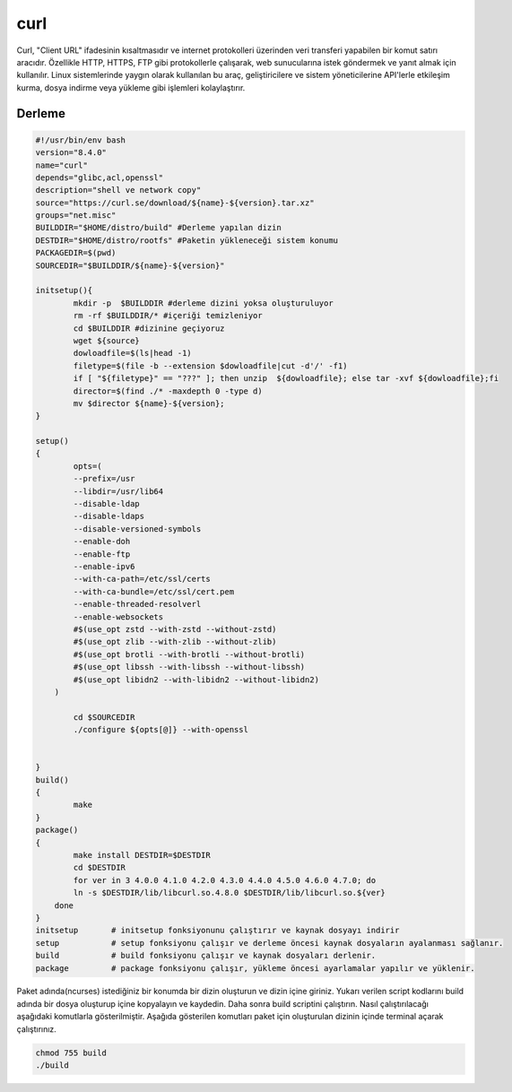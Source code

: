 curl
++++

Curl, "Client URL" ifadesinin kısaltmasıdır ve internet protokolleri üzerinden veri transferi yapabilen bir komut satırı aracıdır. Özellikle HTTP, HTTPS, FTP gibi protokollerle çalışarak, web sunucularına istek göndermek ve yanıt almak için kullanılır. Linux sistemlerinde yaygın olarak kullanılan bu araç, geliştiricilere ve sistem yöneticilerine API'lerle etkileşim kurma, dosya indirme veya yükleme gibi işlemleri kolaylaştırır.

Derleme
--------

.. code-block:: shell
	
	#!/usr/bin/env bash
	version="8.4.0"
	name="curl"
	depends="glibc,acl,openssl"
	description="shell ve network copy"
	source="https://curl.se/download/${name}-${version}.tar.xz"
	groups="net.misc"
	BUILDDIR="$HOME/distro/build" #Derleme yapılan dizin
	DESTDIR="$HOME/distro/rootfs" #Paketin yükleneceği sistem konumu
	PACKAGEDIR=$(pwd)
	SOURCEDIR="$BUILDDIR/${name}-${version}"

	initsetup(){
		mkdir -p  $BUILDDIR #derleme dizini yoksa oluşturuluyor
		rm -rf $BUILDDIR/* #içeriği temizleniyor
		cd $BUILDDIR #dizinine geçiyoruz
		wget ${source}
		dowloadfile=$(ls|head -1)
		filetype=$(file -b --extension $dowloadfile|cut -d'/' -f1)
		if [ "${filetype}" == "???" ]; then unzip  ${dowloadfile}; else tar -xvf ${dowloadfile};fi
		director=$(find ./* -maxdepth 0 -type d)
		mv $director ${name}-${version};
	}

	setup()
	{
		opts=(
		--prefix=/usr
		--libdir=/usr/lib64
		--disable-ldap
		--disable-ldaps
		--disable-versioned-symbols
		--enable-doh
		--enable-ftp
		--enable-ipv6
		--with-ca-path=/etc/ssl/certs
		--with-ca-bundle=/etc/ssl/cert.pem
		--enable-threaded-resolverl
		--enable-websockets
		#$(use_opt zstd --with-zstd --without-zstd)
		#$(use_opt zlib --with-zlib --without-zlib)
		#$(use_opt brotli --with-brotli --without-brotli)
		#$(use_opt libssh --with-libssh --without-libssh)
		#$(use_opt libidn2 --with-libidn2 --without-libidn2)
	    )
	    
		cd $SOURCEDIR
		./configure ${opts[@]} --with-openssl

		
	}
	build()
	{
		make 
	}
	package()
	{
		make install DESTDIR=$DESTDIR
		cd $DESTDIR
		for ver in 3 4.0.0 4.1.0 4.2.0 4.3.0 4.4.0 4.5.0 4.6.0 4.7.0; do
		ln -s $DESTDIR/lib/libcurl.so.4.8.0 $DESTDIR/lib/libcurl.so.${ver}
	    done
	}
	initsetup       # initsetup fonksiyonunu çalıştırır ve kaynak dosyayı indirir
	setup           # setup fonksiyonu çalışır ve derleme öncesi kaynak dosyaların ayalanması sağlanır.
	build           # build fonksiyonu çalışır ve kaynak dosyaları derlenir.
	package         # package fonksiyonu çalışır, yükleme öncesi ayarlamalar yapılır ve yüklenir.


Paket adında(ncurses) istediğiniz bir konumda bir dizin oluşturun ve dizin içine giriniz. Yukarı verilen script kodlarını build adında bir dosya oluşturup içine kopyalayın ve kaydedin. Daha sonra build scriptini çalıştırın. Nasıl çalıştırılacağı aşağıdaki komutlarla gösterilmiştir. Aşağıda gösterilen komutları paket için oluşturulan dizinin içinde terminal açarak çalıştırınız.


.. code-block:: shell
	
	chmod 755 build
	./build
  
.. raw:: pdf

   PageBreak




